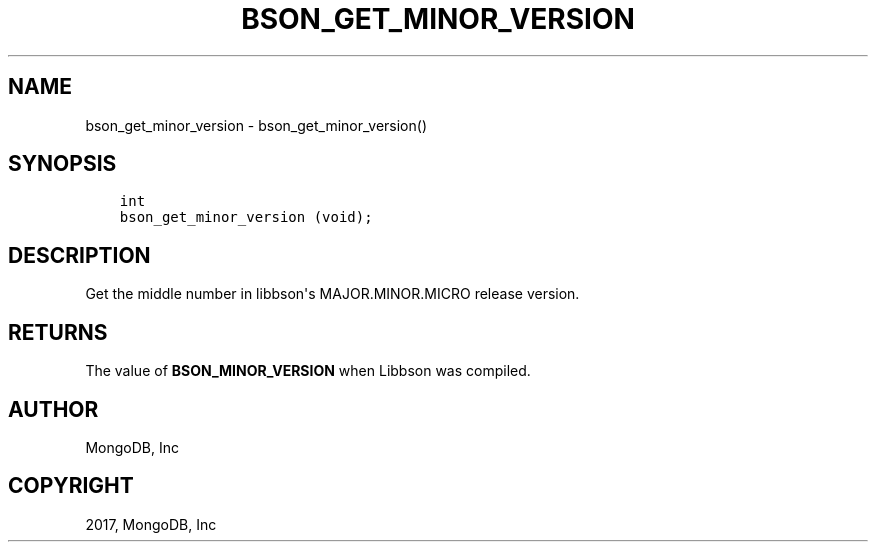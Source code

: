 .\" Man page generated from reStructuredText.
.
.TH "BSON_GET_MINOR_VERSION" "3" "Feb 02, 2017" "1.6.0" "Libbson"
.SH NAME
bson_get_minor_version \- bson_get_minor_version()
.
.nr rst2man-indent-level 0
.
.de1 rstReportMargin
\\$1 \\n[an-margin]
level \\n[rst2man-indent-level]
level margin: \\n[rst2man-indent\\n[rst2man-indent-level]]
-
\\n[rst2man-indent0]
\\n[rst2man-indent1]
\\n[rst2man-indent2]
..
.de1 INDENT
.\" .rstReportMargin pre:
. RS \\$1
. nr rst2man-indent\\n[rst2man-indent-level] \\n[an-margin]
. nr rst2man-indent-level +1
.\" .rstReportMargin post:
..
.de UNINDENT
. RE
.\" indent \\n[an-margin]
.\" old: \\n[rst2man-indent\\n[rst2man-indent-level]]
.nr rst2man-indent-level -1
.\" new: \\n[rst2man-indent\\n[rst2man-indent-level]]
.in \\n[rst2man-indent\\n[rst2man-indent-level]]u
..
.SH SYNOPSIS
.INDENT 0.0
.INDENT 3.5
.sp
.nf
.ft C
int
bson_get_minor_version (void);
.ft P
.fi
.UNINDENT
.UNINDENT
.SH DESCRIPTION
.sp
Get the middle number in libbson\(aqs MAJOR.MINOR.MICRO release version.
.SH RETURNS
.sp
The value of \fBBSON_MINOR_VERSION\fP when Libbson was compiled.
.SH AUTHOR
MongoDB, Inc
.SH COPYRIGHT
2017, MongoDB, Inc
.\" Generated by docutils manpage writer.
.
